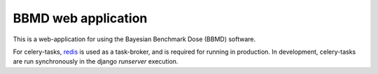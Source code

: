 BBMD web application
====================

This is a web-application for using the Bayesian Benchmark Dose (BBMD) software.


For celery-tasks, `redis <http://redis.io/>`_ is used as a task-broker,
and is required for running in production. In development, celery-tasks are
run synchronously in the django `runserver` execution.
